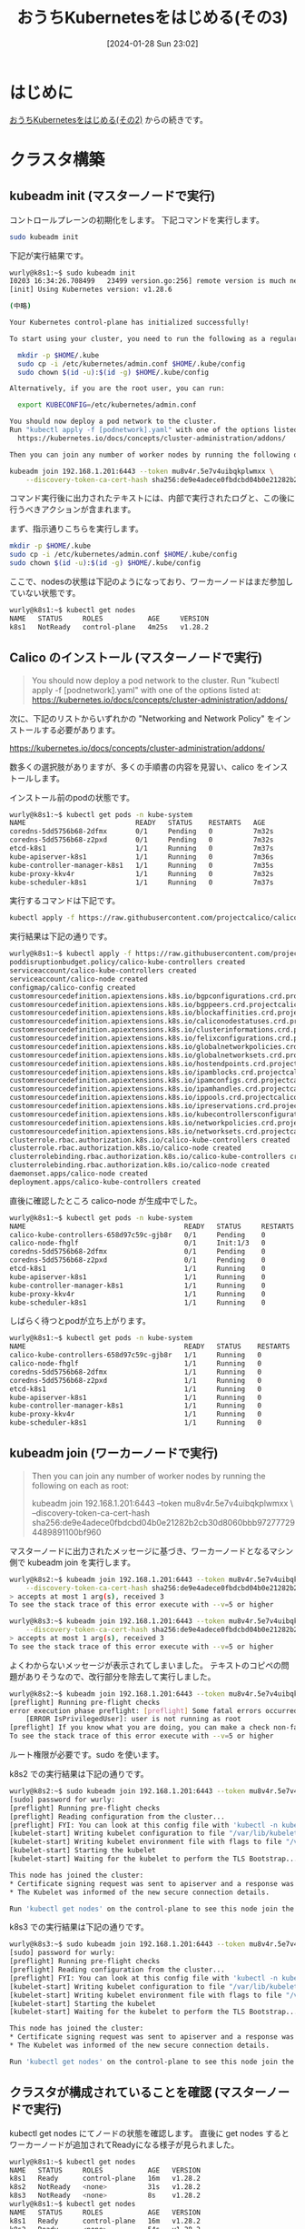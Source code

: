 #+BLOG: wurly-blog
#+POSTID: 1055
#+ORG2BLOG:
#+DATE: [2024-01-28 Sun 23:02]
#+OPTIONS: toc:nil num:nil todo:nil pri:nil tags:nil ^:nil
#+CATEGORY: Kubernetes
#+TAGS: 
#+DESCRIPTION:
#+TITLE: おうちKubernetesをはじめる(その3)

* はじめに

[[./?p=1035][おうちKubernetesをはじめる(その2)]] からの続きです。

* クラスタ構築

** kubeadm init (マスターノードで実行)

コントロールプレーンの初期化をします。
下記コマンドを実行します。

#+begin_src bash
sudo kubeadm init
#+end_src

下記が実行結果です。

#+begin_src bash
wurly@k8s1:~$ sudo kubeadm init
I0203 16:34:26.708499   23499 version.go:256] remote version is much newer: v1.29.1; falling back to: stable-1.28
[init] Using Kubernetes version: v1.28.6

(中略)

Your Kubernetes control-plane has initialized successfully!

To start using your cluster, you need to run the following as a regular user:

  mkdir -p $HOME/.kube
  sudo cp -i /etc/kubernetes/admin.conf $HOME/.kube/config
  sudo chown $(id -u):$(id -g) $HOME/.kube/config

Alternatively, if you are the root user, you can run:

  export KUBECONFIG=/etc/kubernetes/admin.conf

You should now deploy a pod network to the cluster.
Run "kubectl apply -f [podnetwork].yaml" with one of the options listed at:
  https://kubernetes.io/docs/concepts/cluster-administration/addons/

Then you can join any number of worker nodes by running the following on each as root:

kubeadm join 192.168.1.201:6443 --token mu8v4r.5e7v4uibqkplwmxx \
	--discovery-token-ca-cert-hash sha256:de9e4adece0fbdcbd04b0e21282b2cb30d8060bbb972777294489891100bf960 
#+end_src

コマンド実行後に出力されたテキストには、内部で実行されたログと、この後に行うべきアクションが含まれます。

まず、指示通りこちらを実行します。

#+begin_src bash
mkdir -p $HOME/.kube
sudo cp -i /etc/kubernetes/admin.conf $HOME/.kube/config
sudo chown $(id -u):$(id -g) $HOME/.kube/config
#+end_src

ここで、nodesの状態は下記のようになっており、ワーカーノードはまだ参加していない状態です。

#+begin_src bash
wurly@k8s1:~$ kubectl get nodes
NAME   STATUS     ROLES           AGE     VERSION
k8s1   NotReady   control-plane   4m25s   v1.28.2
#+end_src

** Calico のインストール (マスターノードで実行)

#+begin_quote
You should now deploy a pod network to the cluster.
Run "kubectl apply -f [podnetwork].yaml" with one of the options listed at:
  https://kubernetes.io/docs/concepts/cluster-administration/addons/
#+end_quote

次に、下記のリストからいずれかの "Networking and Network Policy" をインストールする必要があります。

https://kubernetes.io/docs/concepts/cluster-administration/addons/

数多くの選択肢がありますが、多くの手順書の内容を見習い、calico をインストールします。

インストール前のpodの状態です。

#+begin_src bash
wurly@k8s1:~$ kubectl get pods -n kube-system
NAME                           READY   STATUS    RESTARTS   AGE
coredns-5dd5756b68-2dfmx       0/1     Pending   0          7m32s
coredns-5dd5756b68-z2pxd       0/1     Pending   0          7m32s
etcd-k8s1                      1/1     Running   0          7m37s
kube-apiserver-k8s1            1/1     Running   0          7m36s
kube-controller-manager-k8s1   1/1     Running   0          7m35s
kube-proxy-kkv4r               1/1     Running   0          7m32s
kube-scheduler-k8s1            1/1     Running   0          7m37s
#+end_src

実行するコマンドは下記です。

#+begin_src bash
kubectl apply -f https://raw.githubusercontent.com/projectcalico/calico/v3.25.0/manifests/calico.yaml
#+end_src

実行結果は下記の通りです。

#+begin_src bash
wurly@k8s1:~$ kubectl apply -f https://raw.githubusercontent.com/projectcalico/calico/v3.25.0/manifests/calico.yaml
poddisruptionbudget.policy/calico-kube-controllers created
serviceaccount/calico-kube-controllers created
serviceaccount/calico-node created
configmap/calico-config created
customresourcedefinition.apiextensions.k8s.io/bgpconfigurations.crd.projectcalico.org created
customresourcedefinition.apiextensions.k8s.io/bgppeers.crd.projectcalico.org created
customresourcedefinition.apiextensions.k8s.io/blockaffinities.crd.projectcalico.org created
customresourcedefinition.apiextensions.k8s.io/caliconodestatuses.crd.projectcalico.org created
customresourcedefinition.apiextensions.k8s.io/clusterinformations.crd.projectcalico.org created
customresourcedefinition.apiextensions.k8s.io/felixconfigurations.crd.projectcalico.org created
customresourcedefinition.apiextensions.k8s.io/globalnetworkpolicies.crd.projectcalico.org created
customresourcedefinition.apiextensions.k8s.io/globalnetworksets.crd.projectcalico.org created
customresourcedefinition.apiextensions.k8s.io/hostendpoints.crd.projectcalico.org created
customresourcedefinition.apiextensions.k8s.io/ipamblocks.crd.projectcalico.org created
customresourcedefinition.apiextensions.k8s.io/ipamconfigs.crd.projectcalico.org created
customresourcedefinition.apiextensions.k8s.io/ipamhandles.crd.projectcalico.org created
customresourcedefinition.apiextensions.k8s.io/ippools.crd.projectcalico.org created
customresourcedefinition.apiextensions.k8s.io/ipreservations.crd.projectcalico.org created
customresourcedefinition.apiextensions.k8s.io/kubecontrollersconfigurations.crd.projectcalico.org created
customresourcedefinition.apiextensions.k8s.io/networkpolicies.crd.projectcalico.org created
customresourcedefinition.apiextensions.k8s.io/networksets.crd.projectcalico.org created
clusterrole.rbac.authorization.k8s.io/calico-kube-controllers created
clusterrole.rbac.authorization.k8s.io/calico-node created
clusterrolebinding.rbac.authorization.k8s.io/calico-kube-controllers created
clusterrolebinding.rbac.authorization.k8s.io/calico-node created
daemonset.apps/calico-node created
deployment.apps/calico-kube-controllers created
#+end_src

直後に確認したところ calico-node が生成中でした。

#+begin_src bash
wurly@k8s1:~$ kubectl get pods -n kube-system
NAME                                       READY   STATUS     RESTARTS   AGE
calico-kube-controllers-658d97c59c-gjb8r   0/1     Pending    0          30s
calico-node-fhglf                          0/1     Init:1/3   0          30s
coredns-5dd5756b68-2dfmx                   0/1     Pending    0          9m42s
coredns-5dd5756b68-z2pxd                   0/1     Pending    0          9m42s
etcd-k8s1                                  1/1     Running    0          9m47s
kube-apiserver-k8s1                        1/1     Running    0          9m46s
kube-controller-manager-k8s1               1/1     Running    0          9m45s
kube-proxy-kkv4r                           1/1     Running    0          9m42s
kube-scheduler-k8s1                        1/1     Running    0          9m47s
#+end_src

しばらく待つとpodが立ち上がります。

#+begin_src bash
wurly@k8s1:~$ kubectl get pods -n kube-system
NAME                                       READY   STATUS    RESTARTS   AGE
calico-kube-controllers-658d97c59c-gjb8r   1/1     Running   0          115s
calico-node-fhglf                          1/1     Running   0          115s
coredns-5dd5756b68-2dfmx                   1/1     Running   0          11m
coredns-5dd5756b68-z2pxd                   1/1     Running   0          11m
etcd-k8s1                                  1/1     Running   0          11m
kube-apiserver-k8s1                        1/1     Running   0          11m
kube-controller-manager-k8s1               1/1     Running   0          11m
kube-proxy-kkv4r                           1/1     Running   0          11m
kube-scheduler-k8s1                        1/1     Running   0          11m
#+end_src

** kubeadm join (ワーカーノードで実行)

#+begin_quote
Then you can join any number of worker nodes by running the following on each as root:

kubeadm join 192.168.1.201:6443 --token mu8v4r.5e7v4uibqkplwmxx \
	--discovery-token-ca-cert-hash sha256:de9e4adece0fbdcbd04b0e21282b2cb30d8060bbb972777294489891100bf960 
#+end_quote

マスターノードに出力されたメッセージに基づき、ワーカーノードとなるマシン側で kubeadm join を実行します。

#+begin_src bash
wurly@k8s2:~$ kubeadm join 192.168.1.201:6443 --token mu8v4r.5e7v4uibqkplwmxx \
	--discovery-token-ca-cert-hash sha256:de9e4adece0fbdcbd04b0e21282b2cb30d8060bbb972777294489891100bf960 
> accepts at most 1 arg(s), received 3
To see the stack trace of this error execute with --v=5 or higher
#+end_src

#+begin_src bash
wurly@k8s3:~$ kubeadm join 192.168.1.201:6443 --token mu8v4r.5e7v4uibqkplwmxx \
	--discovery-token-ca-cert-hash sha256:de9e4adece0fbdcbd04b0e21282b2cb30d8060bbb972777294489891100bf960 
> accepts at most 1 arg(s), received 3
To see the stack trace of this error execute with --v=5 or higher
#+end_src

よくわからないメッセージが表示されてしまいました。
テキストのコピペの問題がありそうなので、改行部分を除去して実行しました。

#+begin_src bash
wurly@k8s2:~$ kubeadm join 192.168.1.201:6443 --token mu8v4r.5e7v4uibqkplwmxx --discovery-token-ca-cert-hash sha256:de9e4adece0fbdcbd04b0e21282b2cb30d8060bbb972777294489891100bf960
[preflight] Running pre-flight checks
error execution phase preflight: [preflight] Some fatal errors occurred:
	[ERROR IsPrivilegedUser]: user is not running as root
[preflight] If you know what you are doing, you can make a check non-fatal with `--ignore-preflight-errors=...`
To see the stack trace of this error execute with --v=5 or higher
#+end_src

ルート権限が必要です。sudo を使います。

k8s2 での実行結果は下記の通りです。

#+begin_src bash
wurly@k8s2:~$ sudo kubeadm join 192.168.1.201:6443 --token mu8v4r.5e7v4uibqkplwmxx --discovery-token-ca-cert-hash sha256:de9e4adece0fbdcbd04b0e21282b2cb30d8060bbb972777294489891100bf960
[sudo] password for wurly: 
[preflight] Running pre-flight checks
[preflight] Reading configuration from the cluster...
[preflight] FYI: You can look at this config file with 'kubectl -n kube-system get cm kubeadm-config -o yaml'
[kubelet-start] Writing kubelet configuration to file "/var/lib/kubelet/config.yaml"
[kubelet-start] Writing kubelet environment file with flags to file "/var/lib/kubelet/kubeadm-flags.env"
[kubelet-start] Starting the kubelet
[kubelet-start] Waiting for the kubelet to perform the TLS Bootstrap...

This node has joined the cluster:
,* Certificate signing request was sent to apiserver and a response was received.
,* The Kubelet was informed of the new secure connection details.

Run 'kubectl get nodes' on the control-plane to see this node join the cluster.
#+end_src

k8s3 での実行結果は下記の通りです。

#+begin_src bash
wurly@k8s3:~$ sudo kubeadm join 192.168.1.201:6443 --token mu8v4r.5e7v4uibqkplwmxx --discovery-token-ca-cert-hash sha256:de9e4adece0fbdcbd04b0e21282b2cb30d8060bbb972777294489891100bf960
[sudo] password for wurly: 
[preflight] Running pre-flight checks
[preflight] Reading configuration from the cluster...
[preflight] FYI: You can look at this config file with 'kubectl -n kube-system get cm kubeadm-config -o yaml'
[kubelet-start] Writing kubelet configuration to file "/var/lib/kubelet/config.yaml"
[kubelet-start] Writing kubelet environment file with flags to file "/var/lib/kubelet/kubeadm-flags.env"
[kubelet-start] Starting the kubelet
[kubelet-start] Waiting for the kubelet to perform the TLS Bootstrap...

This node has joined the cluster:
,* Certificate signing request was sent to apiserver and a response was received.
,* The Kubelet was informed of the new secure connection details.

Run 'kubectl get nodes' on the control-plane to see this node join the cluster.
#+end_src

** クラスタが構成されていることを確認 (マスターノードで実行)

kubectl get nodes にてノードの状態を確認します。
直後に get nodes するとワーカーノードが追加されてReadyになる様子が見られました。

#+begin_src bash
wurly@k8s1:~$ kubectl get nodes
NAME   STATUS     ROLES           AGE   VERSION
k8s1   Ready      control-plane   16m   v1.28.2
k8s2   NotReady   <none>          31s   v1.28.2
k8s3   NotReady   <none>          8s    v1.28.2
wurly@k8s1:~$ kubectl get nodes
NAME   STATUS     ROLES           AGE   VERSION
k8s1   Ready      control-plane   16m   v1.28.2
k8s2   Ready      <none>          54s   v1.28.2
k8s3   NotReady   <none>          31s   v1.28.2
wurly@k8s1:~$ kubectl get nodes
NAME   STATUS   ROLES           AGE   VERSION
k8s1   Ready    control-plane   17m   v1.28.2
k8s2   Ready    <none>          72s   v1.28.2
k8s3   Ready    <none>          49s   v1.28.2
#+end_src

また、ワーカーノード側のcalico-nodeが生成される様子も見られます。

#+begin_src bash
wurly@k8s1:~$ kubectl get pods -n kube-system
NAME                                       READY   STATUS     RESTARTS   AGE
calico-kube-controllers-658d97c59c-gjb8r   1/1     Running    0          7m55s
calico-node-2xp2w                          0/1     Init:2/3   0          64s
calico-node-fhglf                          1/1     Running    0          7m55s
calico-node-zdnm7                          0/1     Running    0          87s
coredns-5dd5756b68-2dfmx                   1/1     Running    0          17m
coredns-5dd5756b68-z2pxd                   1/1     Running    0          17m
etcd-k8s1                                  1/1     Running    0          17m
kube-apiserver-k8s1                        1/1     Running    0          17m
kube-controller-manager-k8s1               1/1     Running    0          17m
kube-proxy-6db5z                           1/1     Running    0          64s
kube-proxy-kkv4r                           1/1     Running    0          17m
kube-proxy-llj5q                           1/1     Running    0          87s
kube-scheduler-k8s1                        1/1     Running    0          17m
wurly@k8s1:~$ kubectl get pods -n kube-system
NAME                                       READY   STATUS    RESTARTS   AGE
calico-kube-controllers-658d97c59c-gjb8r   1/1     Running   0          8m30s
calico-node-2xp2w                          1/1     Running   0          99s
calico-node-fhglf                          1/1     Running   0          8m30s
calico-node-zdnm7                          1/1     Running   0          2m2s
coredns-5dd5756b68-2dfmx                   1/1     Running   0          17m
coredns-5dd5756b68-z2pxd                   1/1     Running   0          17m
etcd-k8s1                                  1/1     Running   0          17m
kube-apiserver-k8s1                        1/1     Running   0          17m
kube-controller-manager-k8s1               1/1     Running   0          17m
kube-proxy-6db5z                           1/1     Running   0          99s
kube-proxy-kkv4r                           1/1     Running   0          17m
kube-proxy-llj5q                           1/1     Running   0          2m2s
kube-scheduler-k8s1                        1/1     Running   0          17m
#+end_src

お試しで、kubectl run で nginxイメージでシェルを起動してみます。

#+begin_src bash
wurly@k8s1:~$ kubectl run --image=nginx:1.16 --restart=Never --rm -it sample-debug --command -- /bin/sh
#+end_src

podが立ち上がりました。

#+begin_src bash
wurly@k8s1:~$ kubectl get pod -A
NAMESPACE     NAME                                       READY   STATUS    RESTARTS        AGE
default       sample-debug                               1/1     Running   0               75s
kube-system   calico-kube-controllers-658d97c59c-gjb8r   1/1     Running   1 (3h48m ago)   20h
kube-system   calico-node-2xp2w                          1/1     Running   2 (3h47m ago)   20h
kube-system   calico-node-fhglf                          1/1     Running   1 (3h48m ago)   20h
kube-system   calico-node-zdnm7                          1/1     Running   1 (3h48m ago)   20h
kube-system   coredns-5dd5756b68-2dfmx                   1/1     Running   1 (3h48m ago)   21h
kube-system   coredns-5dd5756b68-z2pxd                   1/1     Running   1 (3h48m ago)   21h
kube-system   etcd-k8s1                                  1/1     Running   1 (3h48m ago)   21h
kube-system   kube-apiserver-k8s1                        1/1     Running   1 (3h48m ago)   21h
kube-system   kube-controller-manager-k8s1               1/1     Running   1 (3h48m ago)   21h
kube-system   kube-proxy-6db5z                           1/1     Running   1 (3h48m ago)   20h
kube-system   kube-proxy-kkv4r                           1/1     Running   1 (3h48m ago)   21h
kube-system   kube-proxy-llj5q                           1/1     Running   1 (3h48m ago)   20h
kube-system   kube-scheduler-k8s1                        1/1     Running   1 (3h48m ago)   21h
#+end_src

これで、Kubernetesクラスターの構築は完了です。

* (参考)Kubenetesの理解を深める

** 行ったこと

最低限の作業で構築されたクラスターについてファイルを参照したり、kubectl を叩くことで学びを得ます。

これらの情報を、Kubernetes完全ガイド 第2版 (青山 真也 著) 19章 「Kubenetes のアーキテクチャを知る」を読みながら参照することで非常に理解が深まりました。

https://www.amazon.co.jp/dp/4295009792/

** kubeadm init の実行結果

コマンド実行後に出力されたテキストには、内部で実行されたログと、この後に行うべきアクションが含まれます。
ログの内容から設定ファイルの場所等が読み取れます。

#+begin_src bash
wurly@k8s1:~$ sudo kubeadm init
I0203 16:34:26.708499   23499 version.go:256] remote version is much newer: v1.29.1; falling back to: stable-1.28
[init] Using Kubernetes version: v1.28.6
[preflight] Running pre-flight checks
[preflight] Pulling images required for setting up a Kubernetes cluster
[preflight] This might take a minute or two, depending on the speed of your internet connection
[preflight] You can also perform this action in beforehand using 'kubeadm config images pull'
W0203 16:35:06.461263   23499 checks.go:835] detected that the sandbox image "registry.k8s.io/pause:3.6" of the container runtime is inconsistent with that used by kubeadm. It is recommended that using "registry.k8s.io/pause:3.9" as the CRI sandbox image.
[certs] Using certificateDir folder "/etc/kubernetes/pki"
[certs] Generating "ca" certificate and key
[certs] Generating "apiserver" certificate and key
[certs] apiserver serving cert is signed for DNS names [k8s1 kubernetes kubernetes.default kubernetes.default.svc kubernetes.default.svc.cluster.local] and IPs [10.96.0.1 192.168.1.201]
[certs] Generating "apiserver-kubelet-client" certificate and key
[certs] Generating "front-proxy-ca" certificate and key
[certs] Generating "front-proxy-client" certificate and key
[certs] Generating "etcd/ca" certificate and key
[certs] Generating "etcd/server" certificate and key
[certs] etcd/server serving cert is signed for DNS names [k8s1 localhost] and IPs [192.168.1.201 127.0.0.1 ::1]
[certs] Generating "etcd/peer" certificate and key
[certs] etcd/peer serving cert is signed for DNS names [k8s1 localhost] and IPs [192.168.1.201 127.0.0.1 ::1]
[certs] Generating "etcd/healthcheck-client" certificate and key
[certs] Generating "apiserver-etcd-client" certificate and key
[certs] Generating "sa" key and public key
[kubeconfig] Using kubeconfig folder "/etc/kubernetes"
[kubeconfig] Writing "admin.conf" kubeconfig file
[kubeconfig] Writing "kubelet.conf" kubeconfig file
[kubeconfig] Writing "controller-manager.conf" kubeconfig file
[kubeconfig] Writing "scheduler.conf" kubeconfig file
[etcd] Creating static Pod manifest for local etcd in "/etc/kubernetes/manifests"
[control-plane] Using manifest folder "/etc/kubernetes/manifests"
[control-plane] Creating static Pod manifest for "kube-apiserver"
[control-plane] Creating static Pod manifest for "kube-controller-manager"
[control-plane] Creating static Pod manifest for "kube-scheduler"
[kubelet-start] Writing kubelet environment file with flags to file "/var/lib/kubelet/kubeadm-flags.env"
[kubelet-start] Writing kubelet configuration to file "/var/lib/kubelet/config.yaml"
[kubelet-start] Starting the kubelet
[wait-control-plane] Waiting for the kubelet to boot up the control plane as static Pods from directory "/etc/kubernetes/manifests". This can take up to 4m0s
[apiclient] All control plane components are healthy after 19.518434 seconds
[upload-config] Storing the configuration used in ConfigMap "kubeadm-config" in the "kube-system" Namespace
[kubelet] Creating a ConfigMap "kubelet-config" in namespace kube-system with the configuration for the kubelets in the cluster
[upload-certs] Skipping phase. Please see --upload-certs
[mark-control-plane] Marking the node k8s1 as control-plane by adding the labels: [node-role.kubernetes.io/control-plane node.kubernetes.io/exclude-from-external-load-balancers]
[mark-control-plane] Marking the node k8s1 as control-plane by adding the taints [node-role.kubernetes.io/control-plane:NoSchedule]
[bootstrap-token] Using token: mu8v4r.5e7v4uibqkplwmxx
[bootstrap-token] Configuring bootstrap tokens, cluster-info ConfigMap, RBAC Roles
[bootstrap-token] Configured RBAC rules to allow Node Bootstrap tokens to get nodes
[bootstrap-token] Configured RBAC rules to allow Node Bootstrap tokens to post CSRs in order for nodes to get long term certificate credentials
[bootstrap-token] Configured RBAC rules to allow the csrapprover controller automatically approve CSRs from a Node Bootstrap Token
[bootstrap-token] Configured RBAC rules to allow certificate rotation for all node client certificates in the cluster
[bootstrap-token] Creating the "cluster-info" ConfigMap in the "kube-public" namespace
[kubelet-finalize] Updating "/etc/kubernetes/kubelet.conf" to point to a rotatable kubelet client certificate and key
[addons] Applied essential addon: CoreDNS
[addons] Applied essential addon: kube-proxy
#+end_src

** 設定ファイル(マスターノード)

設定ファイルは \slash{}etc/kubernetes に作成されます。

#+begin_src bash
wurly@k8s1:~$ ls -la /etc/kubernetes
total 44
drwxr-xr-x  4 root root 4096 Feb  3 16:35 .
drwxr-xr-x 98 root root 4096 Feb  3 16:30 ..
-rw-------  1 root root 5649 Feb  3 16:35 admin.conf
-rw-------  1 root root 5681 Feb  3 16:35 controller-manager.conf
-rw-------  1 root root 1961 Feb  3 16:36 kubelet.conf
drwxr-xr-x  2 root root 4096 Feb  3 16:35 manifests
drwxr-xr-x  3 root root 4096 Feb  3 16:35 pki
-rw-------  1 root root 5629 Feb  3 16:35 scheduler.conf
#+end_src

** マニフェストファイル(マスターノード)

#+begin_src bash
wurly@k8s1:~$ ls -la /etc/kubernetes/manifests
total 24
drwxr-xr-x 2 root root 4096 Feb  3 16:35 .
drwxr-xr-x 4 root root 4096 Feb  3 16:35 ..
-rw------- 1 root root 2395 Feb  3 16:35 etcd.yaml
-rw------- 1 root root 3887 Feb  3 16:35 kube-apiserver.yaml
-rw------- 1 root root 3279 Feb  3 16:35 kube-controller-manager.yaml
-rw------- 1 root root 1463 Feb  3 16:35 kube-scheduler.yaml
#+end_src

** ルートCAを含む各種証明書、鍵(マスターノード)

#+begin_src bash
wurly@k8s1:~$ ls -la /etc/kubernetes/pki
total 68
drwxr-xr-x 3 root root 4096 Feb  3 16:35 .
drwxr-xr-x 4 root root 4096 Feb  3 16:35 ..
-rw-r--r-- 1 root root 1155 Feb  3 16:35 apiserver-etcd-client.crt
-rw------- 1 root root 1679 Feb  3 16:35 apiserver-etcd-client.key
-rw-r--r-- 1 root root 1164 Feb  3 16:35 apiserver-kubelet-client.crt
-rw------- 1 root root 1679 Feb  3 16:35 apiserver-kubelet-client.key
-rw-r--r-- 1 root root 1277 Feb  3 16:35 apiserver.crt
-rw------- 1 root root 1679 Feb  3 16:35 apiserver.key
-rw-r--r-- 1 root root 1107 Feb  3 16:35 ca.crt
-rw------- 1 root root 1675 Feb  3 16:35 ca.key
drwxr-xr-x 2 root root 4096 Feb  3 16:35 etcd
-rw-r--r-- 1 root root 1123 Feb  3 16:35 front-proxy-ca.crt
-rw------- 1 root root 1675 Feb  3 16:35 front-proxy-ca.key
-rw-r--r-- 1 root root 1119 Feb  3 16:35 front-proxy-client.crt
-rw------- 1 root root 1675 Feb  3 16:35 front-proxy-client.key
-rw------- 1 root root 1675 Feb  3 16:35 sa.key
-rw------- 1 root root  451 Feb  3 16:35 sa.pub
#+end_src

** admin.conf(マスターノード)

#+begin_src bash
wurly@k8s1:~$ sudo cat /etc/kubernetes/admin.conf
apiVersion: v1
clusters:
- cluster:
    certificate-authority-data: LS0tL...LS0K
    server: https://192.168.1.201:6443
  name: kubernetes
contexts:
- context:
    cluster: kubernetes
    user: kubernetes-admin
  name: kubernetes-admin@kubernetes
current-context: kubernetes-admin@kubernetes
kind: Config
preferences: {}
users:
- name: kubernetes-admin
  user:
    client-certificate-data: LS0tL...LS0tCg==
    client-key-data: LS0tL...LQo=
#+end_src

** 設定ファイル(ワーカーノード)

設定ファイルは \slash{}etc/kubernetes に作成されます。

#+begin_src bash
wurly@k8s2:~$ ls -la /etc/kubernetes/
total 20
drwxr-xr-x  4 root root 4096 Feb  3 16:52 .
drwxr-xr-x 98 root root 4096 Feb  3 16:30 ..
-rw-------  1 root root 1962 Feb  3 16:51 kubelet.conf
drwxr-xr-x  2 root root 4096 Jan 28 21:36 manifests
drwxr-xr-x  2 root root 4096 Feb  3 16:51 pki
#+end_src

** マニフェストファイル(ワーカーノード)

#+begin_src bash
wurly@k8s2:~$ ls -la /etc/kubernetes/manifests
total 8
drwxr-xr-x 2 root root 4096 Jan 28 21:36 .
drwxr-xr-x 4 root root 4096 Feb  3 16:52 ..
#+end_src

** ルートCAを含む各種証明書、鍵(ワーカーノード)

#+begin_src bash
wurly@k8s2:~$ ls -la /etc/kubernetes/pki
total 12
drwxr-xr-x 2 root root 4096 Feb  3 16:51 .
drwxr-xr-x 4 root root 4096 Feb  3 16:52 ..
-rw-r--r-- 1 root root 1107 Feb  3 16:51 ca.crt
#+end_src

** namespace、podの状態など

#+begin_src bash
wurly@k8s1:~$ kubectl get namespace
NAME              STATUS   AGE
default           Active   19h
kube-node-lease   Active   19h
kube-public       Active   19h
kube-system       Active   19h
#+end_src

#+begin_src bash
wurly@k8s1:~$ kubectl get pod -A
NAMESPACE     NAME                                       READY   STATUS    RESTARTS       AGE
kube-system   calico-kube-controllers-658d97c59c-gjb8r   1/1     Running   1 (128m ago)   19h
kube-system   calico-node-2xp2w                          1/1     Running   2 (127m ago)   19h
kube-system   calico-node-fhglf                          1/1     Running   1 (128m ago)   19h
kube-system   calico-node-zdnm7                          1/1     Running   1 (128m ago)   19h
kube-system   coredns-5dd5756b68-2dfmx                   1/1     Running   1 (128m ago)   19h
kube-system   coredns-5dd5756b68-z2pxd                   1/1     Running   1 (128m ago)   19h
kube-system   etcd-k8s1                                  1/1     Running   1 (128m ago)   19h
kube-system   kube-apiserver-k8s1                        1/1     Running   1 (128m ago)   19h
kube-system   kube-controller-manager-k8s1               1/1     Running   1 (128m ago)   19h
kube-system   kube-proxy-6db5z                           1/1     Running   1 (128m ago)   19h
kube-system   kube-proxy-kkv4r                           1/1     Running   1 (128m ago)   19h
kube-system   kube-proxy-llj5q                           1/1     Running   1 (128m ago)   19h
kube-system   kube-scheduler-k8s1                        1/1     Running   1 (128m ago)   19h
#+end_src

#+begin_src bash
wurly@k8s1:~$ kubectl get ConfigMap -A
NAMESPACE         NAME                                                   DATA   AGE
default           kube-root-ca.crt                                       1      19h
kube-node-lease   kube-root-ca.crt                                       1      19h
kube-public       cluster-info                                           2      19h
kube-public       kube-root-ca.crt                                       1      19h
kube-system       calico-config                                          4      19h
kube-system       coredns                                                1      19h
kube-system       extension-apiserver-authentication                     6      19h
kube-system       kube-apiserver-legacy-service-account-token-tracking   1      19h
kube-system       kube-proxy                                             2      19h
kube-system       kube-root-ca.crt                                       1      19h
kube-system       kubeadm-config                                         1      19h
kube-system       kubelet-config                                         1      19h
#+end_src

* 参考にしたサイト

 - [[https://hbayraktar.medium.com/how-to-install-kubernetes-cluster-on-ubuntu-22-04-step-by-step-guide-7dbf7e8f5f99][How to Install Kubernetes Cluster on Ubuntu 22.04 (Step-by-Step Guide) | by Hakan Bayraktar | Medium]]
 - [[https://zenn.dev/matoruru/scraps/97ad8c96a50c81][おうちKubernetes2024実況]]
 - [[https://srad.jp/~mishima/journal/562670/][仮想化するときのブリッジにはフィルタリングを無効化しよう | mishimaの日記 | スラド]]
 - [[https://github.com/CyberAgentHack/home-kubernetes-2020/tree/master/how-to-create-cluster-logical-kubeadm][home-kubernetes-2020/how-to-create-cluster-logical-kubeadm at master · CyberAgentHack/home-kubernetes-2020]]
 - [[https://blog.ebiiim.com/posts/homelab-kubernetes/][自宅Kubernetesクラスタはじめました – えびサブレ]]
 - [[https://qiita.com/t_ume/items/f0a1c1ae8f94add8f4ba][kubeadm / containerd で Kubernetes #kubernetes - Qiita]]
 - [[https://kubernetes.io/docs/setup/production-environment/tools/kubeadm/install-kubeadm/#before-you-begin][Installing kubeadm | Kubernetes]]
 - [[https://qiita.com/butterv/items/93bd5e46e4ce71e8e5f5][Raspberry Pi 4でKubernetesクラスターを構築する【ソフトウェア編】 #Docker - Qiita]]
 - [[https://developers.cyberagent.co.jp/blog/archives/27443/][おうちで「おうち Kubernetes インターン」を実施しました | CyberAgent Developers Blog]]
 - [[https://ubuntu.perlzemi.com/blog/20200324174004.html][net-toolsのインストール - 非推奨だがとりあえずifconfig、arp、route、netstatを使いたい場合 - Ubuntuサーバー構築入門 - Ubuntuサーバーでゼロから環境構築]]
 - [[https://github.com/canonical/netplan/blob/main/examples/static.yaml][netplan/examples/static.yaml at main · canonical/netplan]]
 - [[https://www.servernote.net/article.cgi?id=use-static-ip-on-ubuntu][【2023年最新版】Ubuntuで固定IPアドレスを使う設定をする]]
 - [[https://rabbit-note.com/2022/08/09/build-kubernetes-home-cluster/][Ubuntu 22.04 に Kubernetes をインストールして自宅クラウド | Rabbit Note]]
 - [[https://kubernetes.io/ja/docs/setup/production-environment/tools/kubeadm/install-kubeadm/][kubeadmのインストール | Kubernetes]]
 - [[https://github.com/CyberAgentHack/home-kubernetes-2020/tree/master/how-to-create-cluster-logical-hardway][home-kubernetes-2020/how-to-create-cluster-logical-hardway at master · CyberAgentHack/home-kubernetes-2020]]

* おわりに

私の「おうちKubernetes」の目的は、まずは技術のキャッチアップであったので、逐次、作業の内容の意味を調べて確認し、その内容を記載しながら、進めました。

このように作業したおかげで特に途中で躓くことはありませんでした。

ほぼ週末しか作業できなかったので数週間かかりましたが、kubeadmを使った構築は実際のところ作業は平易でした。

一方で、自分で手を動かしてやってみることで思っていた以上にかなりKubernetesに対する理解が深まりました。

普段Kubernetesを使用しているが、実際のマシンを使って構築を行ったことが無い方には、おすすめできる内容です。(それなりにお金はかかりますが・・・)

この後、この環境を使ってデプロイなどを試していきます。
